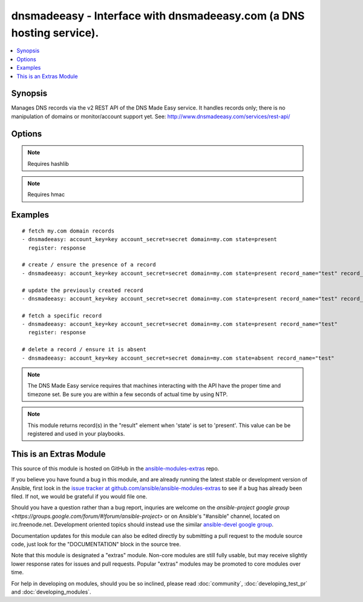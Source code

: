 .. _dnsmadeeasy:


dnsmadeeasy - Interface with dnsmadeeasy.com (a DNS hosting service).
+++++++++++++++++++++++++++++++++++++++++++++++++++++++++++++++++++++

.. contents::
   :local:
   :depth: 1



Synopsis
--------

.. versionadded:: 1.3

Manages DNS records via the v2 REST API of the DNS Made Easy service.  It handles records only; there is no manipulation of domains or monitor/account support yet. See: http://www.dnsmadeeasy.com/services/rest-api/

Options
-------

.. raw:: html

    <table border=1 cellpadding=4>
    <tr>
    <th class="head">parameter</th>
    <th class="head">required</th>
    <th class="head">default</th>
    <th class="head">choices</th>
    <th class="head">comments</th>
    </tr>
            <tr>
    <td>account_key</td>
    <td>yes</td>
    <td></td>
        <td><ul></ul></td>
        <td>Accout API Key.</td>
    </tr>
            <tr>
    <td>account_secret</td>
    <td>yes</td>
    <td></td>
        <td><ul></ul></td>
        <td>Accout Secret Key.</td>
    </tr>
            <tr>
    <td>domain</td>
    <td>yes</td>
    <td></td>
        <td><ul></ul></td>
        <td>Domain to work with. Can be the domain name (e.g. "mydomain.com") or the numeric ID of the domain in DNS Made Easy (e.g. "839989") for faster resolution.</td>
    </tr>
            <tr>
    <td>record_name</td>
    <td>no</td>
    <td></td>
        <td><ul></ul></td>
        <td>Record name to get/create/delete/update. If record_name is not specified; all records for the domain will be returned in "result" regardless of the state argument.</td>
    </tr>
            <tr>
    <td>record_ttl</td>
    <td>no</td>
    <td>1800</td>
        <td><ul></ul></td>
        <td>record's "Time to live".  Number of seconds the record remains cached in DNS servers.</td>
    </tr>
            <tr>
    <td>record_type</td>
    <td>no</td>
    <td></td>
        <td><ul><li>A</li><li>AAAA</li><li>CNAME</li><li>HTTPRED</li><li>MX</li><li>NS</li><li>PTR</li><li>SRV</li><li>TXT</li></ul></td>
        <td>Record type.</td>
    </tr>
            <tr>
    <td>record_value</td>
    <td>no</td>
    <td></td>
        <td><ul></ul></td>
        <td>Record value. HTTPRED: &lt;redirection URL&gt;, MX: &lt;priority&gt; &lt;target name&gt;, NS: &lt;name server&gt;, PTR: &lt;target name&gt;, SRV: &lt;priority&gt; &lt;weight&gt; &lt;port&gt; &lt;target name&gt;, TXT: &lt;text value&gt;If record_value is not specified; no changes will be made and the record will be returned in 'result' (in other words, this module can be used to fetch a record's current id, type, and ttl)</td>
    </tr>
            <tr>
    <td>state</td>
    <td>yes</td>
    <td></td>
        <td><ul><li>present</li><li>absent</li></ul></td>
        <td>whether the record should exist or not</td>
    </tr>
            <tr>
    <td>validate_certs</td>
    <td>no</td>
    <td>yes</td>
        <td><ul><li>yes</li><li>no</li></ul></td>
        <td>If <code>no</code>, SSL certificates will not be validated. This should only be used on personally controlled sites using self-signed certificates. (added in Ansible 1.5.1)</td>
    </tr>
        </table>


.. note:: Requires hashlib


.. note:: Requires hmac


Examples
--------

.. raw:: html

    <br/>


::

    # fetch my.com domain records
    - dnsmadeeasy: account_key=key account_secret=secret domain=my.com state=present
      register: response
      
    # create / ensure the presence of a record
    - dnsmadeeasy: account_key=key account_secret=secret domain=my.com state=present record_name="test" record_type="A" record_value="127.0.0.1"
    
    # update the previously created record
    - dnsmadeeasy: account_key=key account_secret=secret domain=my.com state=present record_name="test" record_value="192.168.0.1"
    
    # fetch a specific record
    - dnsmadeeasy: account_key=key account_secret=secret domain=my.com state=present record_name="test"
      register: response
      
    # delete a record / ensure it is absent
    - dnsmadeeasy: account_key=key account_secret=secret domain=my.com state=absent record_name="test"

.. note:: The DNS Made Easy service requires that machines interacting with the API have the proper time and timezone set. Be sure you are within a few seconds of actual time by using NTP.
.. note:: This module returns record(s) in the "result" element when 'state' is set to 'present'. This value can be be registered and used in your playbooks.


    
This is an Extras Module
------------------------

This source of this module is hosted on GitHub in the `ansible-modules-extras <http://github.com/ansible/ansible-modules-extras>`_ repo.
  
If you believe you have found a bug in this module, and are already running the latest stable or development version of Ansible, first look in the `issue tracker at github.com/ansible/ansible-modules-extras <http://github.com/ansible/ansible-modules-extras>`_ to see if a bug has already been filed.  If not, we would be grateful if you would file one.

Should you have a question rather than a bug report, inquries are welcome on the `ansible-project google group <https://groups.google.com/forum/#!forum/ansible-project>` or on Ansible's "#ansible" channel, located on irc.freenode.net.   Development oriented topics should instead use the similar `ansible-devel google group <https://groups.google.com/forum/#!forum/ansible-devel>`_.

Documentation updates for this module can also be edited directly by submitting a pull request to the module source code, just look for the "DOCUMENTATION" block in the source tree.

Note that this module is designated a "extras" module.  Non-core modules are still fully usable, but may receive slightly lower response rates for issues and pull requests.
Popular "extras" modules may be promoted to core modules over time.

    
For help in developing on modules, should you be so inclined, please read :doc:`community`, :doc:`developing_test_pr` and :doc:`developing_modules`.

